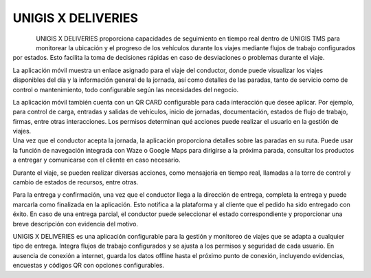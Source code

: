 UNIGIS X DELIVERIES
====================

.. figure:: mobile.png
   :align: left

.. container:: justified-text

    UNIGIS X DELIVERIES proporciona capacidades de seguimiento en tiempo real dentro de UNIGIS TMS para monitorear la ubicación y el progreso de los vehículos durante los viajes mediante flujos de trabajo configurados por estados. Esto facilita la toma de decisiones rápidas en caso de desviaciones o problemas durante el viaje.

    La aplicación móvil muestra un enlace asignado para el viaje del conductor, donde puede visualizar los viajes disponibles del día y la información general de la jornada, así como detalles de las paradas, tanto de servicio como de control o mantenimiento, todo configurable según las necesidades del negocio.

    La aplicación móvil también cuenta con un QR CARD configurable para cada interacción que desee aplicar. Por ejemplo, para control de carga, entradas y salidas de vehículos, inicio de jornadas, documentación, estados de flujo de trabajo, firmas, entre otras interacciones. Los permisos determinan qué acciones puede realizar el usuario en la gestión de viajes.

.. image:: Imagen3.png
    :align: Center
    :width: 250px
    :height: 400px

.. container:: justified-text

    Una vez que el conductor acepta la jornada, la aplicación proporciona detalles sobre las paradas en su ruta. Puede usar la función de navegación integrada con Waze o Google Maps para dirigirse a la próxima parada, consultar los productos a entregar y comunicarse con el cliente en caso necesario.

    Durante el viaje, se pueden realizar diversas acciones, como mensajería en tiempo real, llamadas a la torre de control y cambio de estados de recursos, entre otras.

    Para la entrega y confirmación, una vez que el conductor llega a la dirección de entrega, completa la entrega y puede marcarla como finalizada en la aplicación. Esto notifica a la plataforma y al cliente que el pedido ha sido entregado con éxito. En caso de una entrega parcial, el conductor puede seleccionar el estado correspondiente y proporcionar una breve descripción con evidencia del motivo.

    UNIGIS X DELIVERIES es una aplicación configurable para la gestión y monitoreo de viajes que se adapta a cualquier tipo de entrega. Integra flujos de trabajo configurados y se ajusta a los permisos y seguridad de cada usuario. En ausencia de conexión a internet, guarda los datos offline hasta el próximo punto de conexión, incluyendo evidencias, encuestas y códigos QR con opciones configurables.

.. image:: Imagen26.png
    :align: center
    :width: 300px
    :height: 400px
